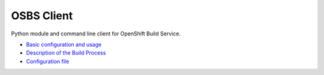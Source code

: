 OSBS Client
===========

Python module and command line client for OpenShift Build Service.

* `Basic configuration and usage <https://github.com/projectatomic/osbs-client/blob/master/README.md>`_
* `Description of the Build Process <https://github.com/projectatomic/osbs-client/blob/master/docs/build_process.md>`_
* `Configuration file <https://github.com/projectatomic/osbs-client/blob/master/docs/configuration_file.md>`_
